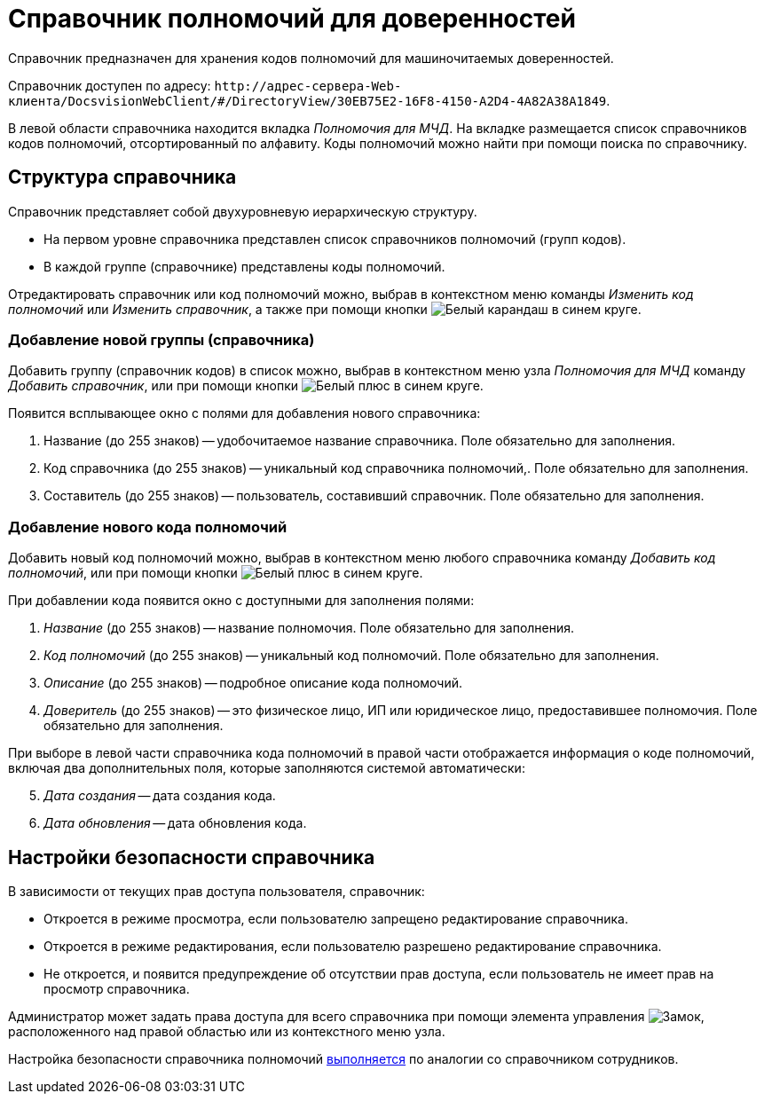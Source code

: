 = Справочник полномочий для доверенностей

Справочник предназначен для хранения кодов полномочий для машиночитаемых доверенностей.

Справочник доступен по адресу: `\http://адрес-сервера-Web-клиента/DocsvisionWebClient/#/DirectoryView/30EB75E2-16F8-4150-A2D4-4A82A38A1849`.

В левой области справочника находится вкладка _Полномочия для МЧД_. На вкладке размещается список справочников кодов полномочий, отсортированный по алфавиту. Коды полномочий можно найти при помощи поиска по справочнику.

[#structure]
== Структура справочника

// tag::descr[]
Справочник представляет собой двухуровневую иерархическую структуру.

* На первом уровне справочника представлен список справочников полномочий (групп кодов).
* В каждой группе (справочнике) представлены коды полномочий.
// end::descr[]

Отредактировать справочник или код полномочий можно, выбрав в контекстном меню команды _Изменить код полномочий_ или _Изменить справочник_, а также при помощи кнопки image:buttons/blue-pencil.png[Белый карандаш в синем круге].

[#new-list]
=== Добавление новой группы (справочника)

Добавить группу (справочник кодов) в список можно, выбрав в контекстном меню узла _Полномочия для МЧД_ команду _Добавить справочник_, или при помощи кнопки image:buttons/blue-plus.png[Белый плюс в синем круге].

.Появится всплывающее окно с полями для добавления нового справочника:
. Название (до 255 знаков) -- удобочитаемое название справочника. Поле обязательно для заполнения.
. Код справочника (до 255 знаков) -- уникальный код справочника полномочий,. Поле обязательно для заполнения.
. Составитель (до 255 знаков) -- пользователь, составивший справочник. Поле обязательно для заполнения.

[#new-code]
=== Добавление нового кода полномочий

Добавить новый код полномочий можно, выбрав в контекстном меню любого справочника команду _Добавить код полномочий_, или при помощи кнопки image:buttons/blue-plus.png[Белый плюс в синем круге].

При добавлении кода появится окно с доступными для заполнения полями:

. _Название_ (до 255 знаков) -- название полномочия. Поле обязательно для заполнения.
. _Код полномочий_ (до 255 знаков) -- уникальный код полномочий. Поле обязательно для заполнения.
. _Описание_ (до 255 знаков) -- подробное описание кода полномочий.
. _Доверитель_ (до 255 знаков) -- это физическое лицо, ИП или юридическое лицо, предоставившее полномочия. Поле обязательно для заполнения.

При выборе в левой части справочника кода полномочий в правой части отображается информация о коде полномочий, включая два дополнительных поля, которые заполняются системой автоматически:

[start=5]
. _Дата создания_ -- дата создания кода.
. _Дата обновления_ -- дата обновления кода.

[#security]
== Настройки безопасности справочника

В зависимости от текущих прав доступа пользователя, справочник:

* Откроется в режиме просмотра, если пользователю запрещено редактирование справочника.
* Откроется в режиме редактирования, если пользователю разрешено редактирование справочника.
* Не откроется, и появится предупреждение об отсутствии прав доступа, если пользователь не имеет прав на просмотр справочника.

Администратор может задать права доступа для всего справочника при помощи элемента управления image:buttons/security.png[Замок], расположенного над правой областью или из контекстного меню узла.

Настройка безопасности справочника полномочий xref:directories/staff/security.adoc[выполняется] по аналогии со справочником сотрудников.
